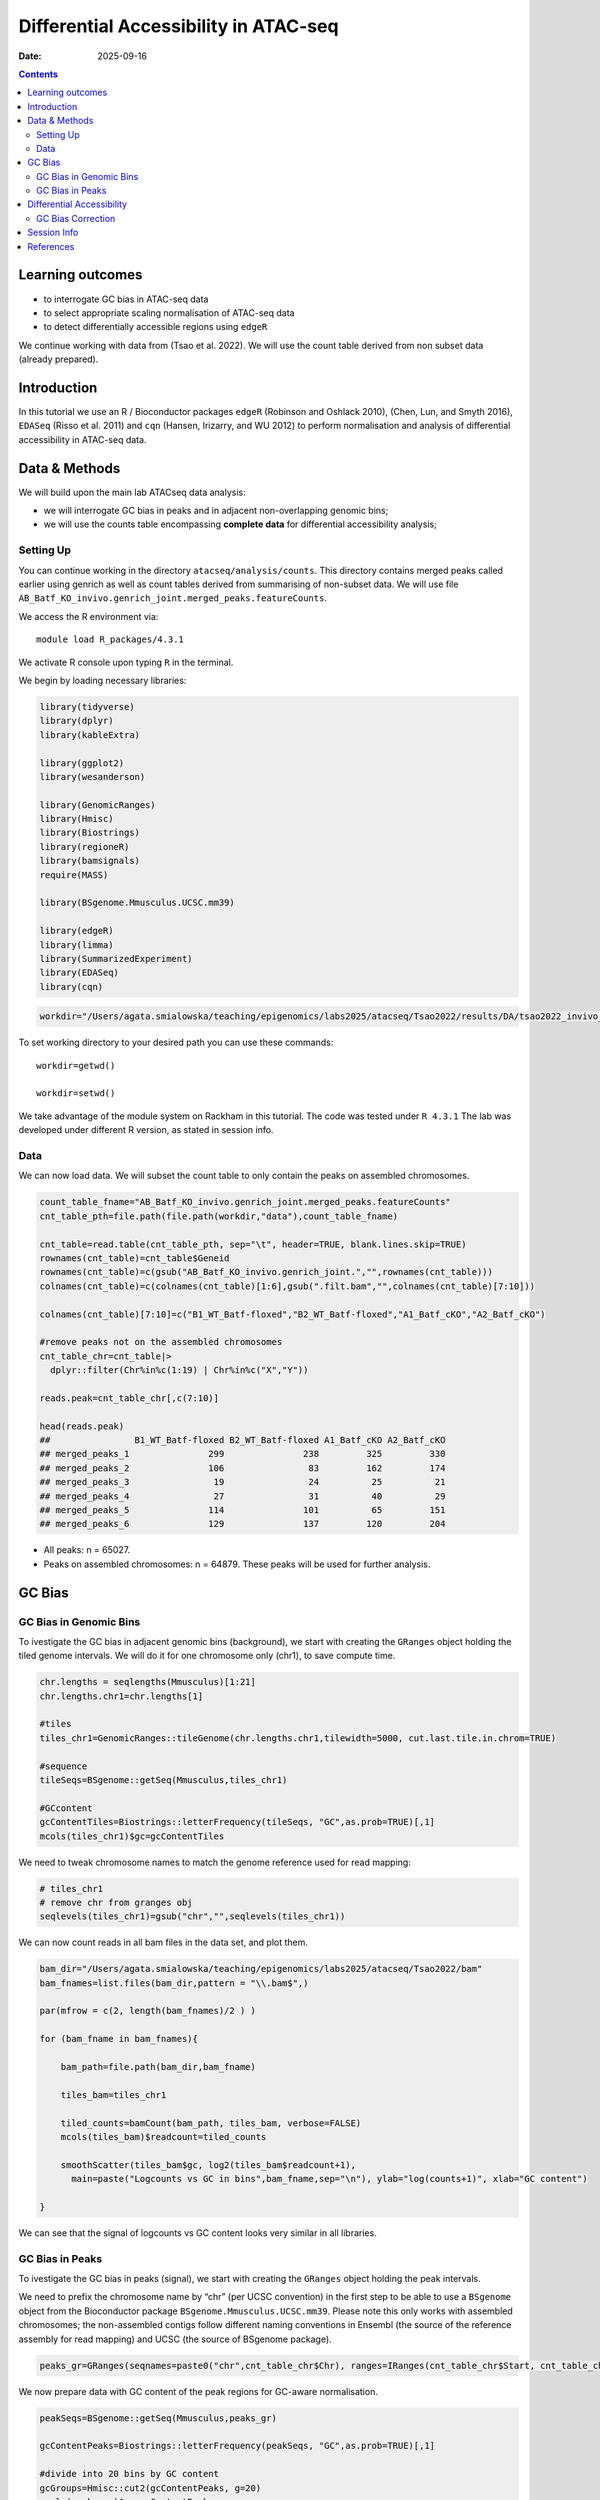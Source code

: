 ======================================
Differential Accessibility in ATAC-seq
======================================

:Date: 2025-09-16

.. contents::
   :depth: 3
..

Learning outcomes
=================

-  to interrogate GC bias in ATAC-seq data

-  to select appropriate scaling normalisation of ATAC-seq data

-  to detect differentially accessible regions using ``edgeR``

.. Note::

We continue working with data from (Tsao et al. 2022). We will use the
count table derived from non subset data (already prepared).

Introduction
============

In this tutorial we use an R / Bioconductor packages ``edgeR`` (Robinson
and Oshlack 2010), (Chen, Lun, and Smyth 2016), ``EDASeq`` (Risso et al.
2011) and ``cqn`` (Hansen, Irizarry, and WU 2012) to perform
normalisation and analysis of differential accessibility in ATAC-seq
data.

Data & Methods
==============

We will build upon the main lab ATACseq data analysis:

-  we will interrogate GC bias in peaks and in adjacent non-overlapping
   genomic bins;

-  we will use the counts table encompassing **complete data** for
   differential accessibility analysis;

Setting Up
----------

You can continue working in the directory ``atacseq/analysis/counts``.
This directory contains merged peaks called earlier using genrich as
well as count tables derived from summarising of non-subset data. We
will use file
``AB_Batf_KO_invivo.genrich_joint.merged_peaks.featureCounts``.

We access the R environment via:

::

   module load R_packages/4.3.1

We activate R console upon typing ``R`` in the terminal.

We begin by loading necessary libraries:

.. container:: cell

   .. code:: r

      library(tidyverse)
      library(dplyr)
      library(kableExtra)

      library(ggplot2)
      library(wesanderson)

      library(GenomicRanges)
      library(Hmisc)
      library(Biostrings)
      library(regioneR)
      library(bamsignals)
      require(MASS)

      library(BSgenome.Mmusculus.UCSC.mm39)

      library(edgeR)
      library(limma)
      library(SummarizedExperiment)
      library(EDASeq)
      library(cqn)

.. container:: cell

   .. code:: r

      workdir="/Users/agata.smialowska/teaching/epigenomics/labs2025/atacseq/Tsao2022/results/DA/tsao2022_invivo_tutorials"

To set working directory to your desired path you can use these
commands:

::

   workdir=getwd()

   workdir=setwd()

.. Note::

We take advantage of the module system on Rackham in this tutorial. The
code was tested under ``R 4.3.1`` The lab was developed under different
R version, as stated in session info.

Data
----

We can now load data. We will subset the count table to only contain the
peaks on assembled chromosomes.

.. container:: cell

   .. code:: r

      count_table_fname="AB_Batf_KO_invivo.genrich_joint.merged_peaks.featureCounts"
      cnt_table_pth=file.path(file.path(workdir,"data"),count_table_fname)

      cnt_table=read.table(cnt_table_pth, sep="\t", header=TRUE, blank.lines.skip=TRUE)
      rownames(cnt_table)=cnt_table$Geneid
      rownames(cnt_table)=c(gsub("AB_Batf_KO_invivo.genrich_joint.","",rownames(cnt_table)))
      colnames(cnt_table)=c(colnames(cnt_table)[1:6],gsub(".filt.bam","",colnames(cnt_table)[7:10]))

      colnames(cnt_table)[7:10]=c("B1_WT_Batf-floxed","B2_WT_Batf-floxed","A1_Batf_cKO","A2_Batf_cKO")

      #remove peaks not on the assembled chromosomes
      cnt_table_chr=cnt_table|>
        dplyr::filter(Chr%in%c(1:19) | Chr%in%c("X","Y"))

      reads.peak=cnt_table_chr[,c(7:10)]

      head(reads.peak)
      ##                B1_WT_Batf-floxed B2_WT_Batf-floxed A1_Batf_cKO A2_Batf_cKO
      ## merged_peaks_1               299               238         325         330
      ## merged_peaks_2               106                83         162         174
      ## merged_peaks_3                19                24          25          21
      ## merged_peaks_4                27                31          40          29
      ## merged_peaks_5               114               101          65         151
      ## merged_peaks_6               129               137         120         204

-  All peaks: n = 65027.

-  Peaks on assembled chromosomes: n = 64879. These peaks will be used
   for further analysis.

GC Bias
=======

GC Bias in Genomic Bins
-----------------------

To ivestigate the GC bias in adjacent genomic bins (background), we
start with creating the ``GRanges`` object holding the tiled genome
intervals. We will do it for one chromosome only (chr1), to save compute
time.

.. container:: cell

   .. code:: r

      chr.lengths = seqlengths(Mmusculus)[1:21]
      chr.lengths.chr1=chr.lengths[1]

      #tiles
      tiles_chr1=GenomicRanges::tileGenome(chr.lengths.chr1,tilewidth=5000, cut.last.tile.in.chrom=TRUE)

      #sequence
      tileSeqs=BSgenome::getSeq(Mmusculus,tiles_chr1)

      #GCcontent
      gcContentTiles=Biostrings::letterFrequency(tileSeqs, "GC",as.prob=TRUE)[,1]
      mcols(tiles_chr1)$gc=gcContentTiles

We need to tweak chromosome names to match the genome reference used for
read mapping:

.. container:: cell

   .. code:: r

      # tiles_chr1
      # remove chr from granges obj
      seqlevels(tiles_chr1)=gsub("chr","",seqlevels(tiles_chr1))

We can now count reads in all bam files in the data set, and plot them.

.. container:: cell

   .. code:: r

      bam_dir="/Users/agata.smialowska/teaching/epigenomics/labs2025/atacseq/Tsao2022/bam"
      bam_fnames=list.files(bam_dir,pattern = "\\.bam$",)

      par(mfrow = c(2, length(bam_fnames)/2 ) )

      for (bam_fname in bam_fnames){

          bam_path=file.path(bam_dir,bam_fname)

          tiles_bam=tiles_chr1

          tiled_counts=bamCount(bam_path, tiles_bam, verbose=FALSE)
          mcols(tiles_bam)$readcount=tiled_counts

          smoothScatter(tiles_bam$gc, log2(tiles_bam$readcount+1), 
            main=paste("Logcounts vs GC in bins",bam_fname,sep="\n"), ylab="log(counts+1)", xlab="GC content")

      }


.. image:: figures/DA/unnamed-chunk-7-1.png
          :width: 600px



We can see that the signal of logcounts vs GC content looks very similar
in all libraries.

GC Bias in Peaks
----------------

To ivestigate the GC bias in peaks (signal), we start with creating the
``GRanges`` object holding the peak intervals.

We need to prefix the chromosome name by “chr” (per UCSC convention) in
the first step to be able to use a ``BSgenome`` object from the
Bioconductor package ``BSgenome.Mmusculus.UCSC.mm39``. Please note this
only works with assembled chromosomes; the non-assembled contigs follow
different naming conventions in Ensembl (the source of the reference
assembly for read mapping) and UCSC (the source of BSgenome package).

.. container:: cell

   .. code:: r

      peaks_gr=GRanges(seqnames=paste0("chr",cnt_table_chr$Chr), ranges=IRanges(cnt_table_chr$Start, cnt_table_chr$End), strand="*", mcols=data.frame(peakID=rownames(cnt_table_chr)))

We now prepare data with GC content of the peak regions for GC-aware
normalisation.

.. container:: cell

   .. code:: r

      peakSeqs=BSgenome::getSeq(Mmusculus,peaks_gr)

      gcContentPeaks=Biostrings::letterFrequency(peakSeqs, "GC",as.prob=TRUE)[,1]

      #divide into 20 bins by GC content
      gcGroups=Hmisc::cut2(gcContentPeaks, g=20)
      mcols(peaks_gr)$gc=gcContentPeaks
      mcols(peaks_gr)$gc_group=gcGroups

      peaks_gr
      ## GRanges object with 64879 ranges and 3 metadata columns:
      ##           seqnames            ranges strand |       mcols.peakID        gc
      ##              <Rle>         <IRanges>  <Rle> |        <character> <numeric>
      ##       [1]     chr1   3050939-3052959      * |     merged_peaks_1  0.392875
      ##       [2]     chr1   3053048-3054634      * |     merged_peaks_2  0.379962
      ##       [3]     chr1   3054861-3055532      * |     merged_peaks_3  0.345238
      ##       [4]     chr1   3057260-3057785      * |     merged_peaks_4  0.376426
      ##       [5]     chr1   3059375-3061360      * |     merged_peaks_5  0.402316
      ##       ...      ...               ...    ... .                ...       ...
      ##   [64875]     chrY 90814281-90815165      * | merged_peaks_64875  0.505085
      ##   [64876]     chrY 90815739-90816707      * | merged_peaks_64876  0.430341
      ##   [64877]     chrY 90818033-90819321      * | merged_peaks_64877  0.493406
      ##   [64878]     chrY 90819900-90820364      * | merged_peaks_64878  0.369892
      ##   [64879]     chrY 90821996-90824312      * | merged_peaks_64879  0.469141
      ##                gc_group
      ##                <factor>
      ##       [1] [0.234,0.396)
      ##       [2] [0.234,0.396)
      ##       [3] [0.234,0.396)
      ##       [4] [0.234,0.396)
      ##       [5] [0.396,0.417)
      ##       ...           ...
      ##   [64875] [0.505,0.514)
      ##   [64876] [0.417,0.431)
      ##   [64877] [0.487,0.496)
      ##   [64878] [0.234,0.396)
      ##   [64879] [0.461,0.470)
      ##   -------
      ##   seqinfo: 21 sequences from an unspecified genome; no seqlengths

Figure below shows that the accessibility measure of a particular
genomic region is associated with its GC content. In this data set, the
curves are almost identical for all samples, indicating no difference in
GC bias between samples.

However, in some cases the slope and shape of the curves may differ
between samples, which indicates that GC content effects are
sample–specific and can therefore bias between–sample comparisons.

We start by creating a data frame with gc contents and read count in
each peak in each sample as well as perform ``lowess`` regression to fit
the trend:

.. container:: cell

   .. code:: r

      lowListGC = list()
      for(kk in 1:ncol(reads.peak)){
        set.seed(kk)
        lowListGC[[kk]] = lowess(x=gcContentPeaks, y=log1p(reads.peak[,kk]), f=1/10)
      }

      names(lowListGC)=colnames(reads.peak)

      dfList = list()
      for(ss in 1:length(lowListGC)){
        oox = order(lowListGC[[ss]]$x)
        dfList[[ss]] = data.frame(x=lowListGC[[ss]]$x[oox], y=lowListGC[[ss]]$y[oox], sample=names(lowListGC)[[ss]])
      }
      dfAll = do.call(rbind, dfList)
      dfAll$sample = factor(dfAll$sample)

We can now plot the relationship of logcounts vs GC content:

.. container:: cell

   .. code:: r

      plotGCHex <- function(gr, counts){
        counts2 <- counts
        df <- as_tibble(cbind(counts2,gc=mcols(gr)$gc))
        df <- gather(df, sample, value, -gc)
        ggplot(data=df, aes(x=gc, y=log(value+1)) ) + 
          ylab("log(count + 1)") + xlab("GC-content") + 
          geom_hex(bins = 50) + theme_bw()
      }

      plot_GC_bias=plotGCHex(peaks_gr, rowMeans(reads.peak)) +
        theme(axis.title = element_text(size=16)) +
        labs(fill="Nr. of peaks") + 
        geom_line(aes(x=x, y=y, group=sample, color=sample), data=dfAll, linewidth=1) +
        scale_color_discrete()



.. image:: figures/DA/unnamed-chunk-12-1.png
          :width: 600px



Differential Accessibility
==========================

We can define experimental groups:

.. container:: cell

   .. code:: r

      groups=factor(c(rep("ctrl",2),rep("KO_Batf",2)))
      groups
      ## [1] ctrl    ctrl    KO_Batf KO_Batf
      ## Levels: ctrl KO_Batf

      design=model.matrix(~groups)
      rownames(design)=colnames(reads.peak)
      design
      ##                   (Intercept) groupsKO_Batf
      ## B1_WT_Batf-floxed           1             0
      ## B2_WT_Batf-floxed           1             0
      ## A1_Batf_cKO                 1             1
      ## A2_Batf_cKO                 1             1
      ## attr(,"assign")
      ## [1] 0 1
      ## attr(,"contrasts")
      ## attr(,"contrasts")$groups
      ## [1] "contr.treatment"

We’ll detect differentially accessible regions using ``edgeR``. As we do
not observe strong effects of GC content on signal neither in peaks nor
in genomic bins, we decided to use the scaling normalisation by trimmed
mean of M-values (TMM) (Robinson and Oshlack 2010).

We start by creating ``DGEList``, the object ``edgeR`` uses to store
data for calculations. Before we start the DA analysis, it’s advisable
to remove peaks with very low counts.

.. container:: cell

   .. code:: r

      reads.dge = DGEList(counts=reads.peak, group=groups)
      keep = filterByExpr(reads.dge)
      reads.dge=reads.dge[keep,,keep.lib.sizes=FALSE]

      summary(keep)
      ##    Mode   FALSE    TRUE 
      ## logical     418   64461

      reads.dge
      ## An object of class "DGEList"
      ## $counts
      ##                B1_WT_Batf-floxed B2_WT_Batf-floxed A1_Batf_cKO A2_Batf_cKO
      ## merged_peaks_1               299               238         325         330
      ## merged_peaks_2               106                83         162         174
      ## merged_peaks_3                19                24          25          21
      ## merged_peaks_4                27                31          40          29
      ## merged_peaks_5               114               101          65         151
      ## 64456 more rows ...
      ## 
      ## $samples
      ##                     group lib.size norm.factors
      ## B1_WT_Batf-floxed    ctrl 43359738            1
      ## B2_WT_Batf-floxed    ctrl 33327965            1
      ## A1_Batf_cKO       KO_Batf 43438468            1
      ## A2_Batf_cKO       KO_Batf 46400831            1

These steps perform the standard ``edgeR`` workflow for differential
analysis:

.. container:: cell

   .. code:: r

      reads.dge.tmm = normLibSizes(reads.dge)

We can inspect sample grouping on multidimensional scaling (MDS) plot
before proceeding:

.. container:: cell

   .. code:: r

      plotMDS(reads.dge.tmm)

.. image:: figures/DA/unnamed-chunk-16-1.png
          :width: 300px


All looks as expected, we can proceed with the differential analysis:

.. container:: cell

   .. code:: r

      reads.dge.tmm = estimateDisp(reads.dge.tmm, design)
      qlf.fit.tmm=glmQLFit(reads.dge.tmm, design, robust=TRUE)
      qlf.ftest.tmm=glmQLFTest(qlf.fit.tmm, coef=2)
      DA_res.qlf.tmm=as.data.frame(topTags(qlf.ftest.tmm, nrow(qlf.ftest.tmm$table)))
      DA_res.qlf.tmm=DA_res.qlf.tmm|>dplyr::mutate(peakID=rownames(DA_res.qlf.tmm))

This results in a table with results of DA analysis:

.. container:: cell

   .. code:: r

      head(DA_res.qlf.tmm)
      ##                        logFC   logCPM        F       PValue          FDR
      ## merged_peaks_28038 -1.610768 6.074221 756.5472 1.722979e-90 1.110650e-85
      ## merged_peaks_51767 -1.508490 6.159745 710.5749 3.363346e-87 1.084023e-82
      ## merged_peaks_2997  -1.517878 5.964106 638.5088 9.578557e-82 2.058145e-77
      ## merged_peaks_1873  -1.157643 6.593339 534.2112 4.151681e-73 6.690538e-69
      ## merged_peaks_36974 -1.141022 6.596217 524.9430 2.716748e-72 3.502486e-68
      ## merged_peaks_40709 -1.638902 5.206780 468.3368 4.081673e-67 4.385146e-63
      ##                                peakID
      ## merged_peaks_28038 merged_peaks_28038
      ## merged_peaks_51767 merged_peaks_51767
      ## merged_peaks_2997   merged_peaks_2997
      ## merged_peaks_1873   merged_peaks_1873
      ## merged_peaks_36974 merged_peaks_36974
      ## merged_peaks_40709 merged_peaks_40709

We should also take a look at the diagnostic plots to verify that they
look as expected.

.. container:: cell

   .. code:: r

      plotMD(qlf.ftest.tmm)


.. image:: figures/DA/unnamed-chunk-19-1.png
          :width: 600px

At this point we can add the peak information from
:doc:`Peak Annotation <./PeakAnnot_tsao2022.fulldata_rtds.12ix2025>` .


If you are still in **the same R session**, you can skip the step below.
If you started a **new R session**, you can read in the table with peak
annotations:

.. container:: cell

   .. code:: r

      peak_annots_pth=file.path(workdir,"objects","Allpeaks_annot.Ensembl.rds")

      peakAnno_df=readRDS(peak_annots_pth)

We can now join the tables with peak annotations and DA results:

.. container:: cell

   .. code:: r

      DA_res_table=DA_res.qlf.tmm |>
        dplyr::left_join(peakAnno_df,by="peakID")|>
        dplyr::select(seqnames,start,end,peakID,logFC,FDR,gc,annotation,geneChr,geneStart,geneEnd,geneStrand,geneId,transcriptId,external_gene_name,distanceToTSS)

.. container:: cell

   .. code:: r

      head(DA_res_table)
      ##   seqnames     start       end             peakID     logFC          FDR
      ## 1       17  66268427  66269247 merged_peaks_28038 -1.610768 1.110650e-85
      ## 2        6 122504236 122505014 merged_peaks_51767 -1.508490 1.084023e-82
      ## 3        1 155076669 155077704  merged_peaks_2997 -1.517878 2.058145e-77
      ## 4        1  95195320  95196614  merged_peaks_1873 -1.157643 6.690538e-69
      ## 5        2 162944874 162945676 merged_peaks_36974 -1.141022 3.502486e-68
      ## 6        3 138125917 138126743 merged_peaks_40709 -1.638902 4.385146e-63
      ##          gc                                                    annotation
      ## 1 0.4360536                                             Distal Intergenic
      ## 2 0.4801027 Intron (ENSMUST00000032210/ENSMUSG00000030116, intron 8 of 8)
      ## 3 0.5009653                                                        3' UTR
      ## 4 0.4617761                                             Distal Intergenic
      ## 5 0.5031133                                             Distal Intergenic
      ## 6 0.4087062     Exon (ENSMUST00000161312/ENSMUSG00000037797, exon 4 of 6)
      ##   geneChr geneStart   geneEnd geneStrand             geneId       transcriptId
      ## 1      17  66261129  66265392          1 ENSMUSG00000139744 ENSMUST00000355127
      ## 2       6 122499458 122505594          1 ENSMUSG00000030116 ENSMUST00000126357
      ## 3       1 155070767 155077993          1 ENSMUSG00000026470 ENSMUST00000194158
      ## 4       1  95183688  95184535          2 ENSMUSG00000099592 ENSMUST00000190584
      ## 5       2 162934819 162934943          1 ENSMUSG00002076785 ENSMUST00020181897
      ## 6       3 138121256 138136653          1 ENSMUSG00000037797 ENSMUST00000013458
      ##   external_gene_name distanceToTSS
      ## 1            Gm65735          7298
      ## 2              Mfap5          4778
      ## 3               Stx6          5902
      ## 4             Gm5264        -10785
      ## 5            Gm56299         10055
      ## 6               Adh4          4661


You can follow with other analyses from :doc:`Downstream Processing <../downstream_tutorials>` .



GC Bias Correction
------------------

When a strong effect of GC content on signal is observed, a GC aware
scaling normalisation can be considered. It is important to perform all
diagnostic plots, however, to verify whether it does not distort the
data in an unexpected manner. One should always be aware that the GC
bias, although technical, may also reflect sample biology, therefore
removing it may lead to signal loss.

We will input the normalised GC content as an offset to ``edgeR``.

.. Note::

Session Info
============

.. container:: cell

   ::

      ## R version 4.4.2 (2024-10-31)
      ## Platform: x86_64-apple-darwin20
      ## Running under: macOS Sonoma 14.5
      ## 
      ## Matrix products: default
      ## BLAS:   /Library/Frameworks/R.framework/Versions/4.4-x86_64/Resources/lib/libRblas.0.dylib 
      ## LAPACK: /Library/Frameworks/R.framework/Versions/4.4-x86_64/Resources/lib/libRlapack.dylib;  LAPACK version 3.12.0
      ## 
      ## locale:
      ## [1] en_US.UTF-8/en_US.UTF-8/en_US.UTF-8/C/en_US.UTF-8/en_GB.UTF-8
      ## 
      ## time zone: Europe/Stockholm
      ## tzcode source: internal
      ## 
      ## attached base packages:
      ## [1] splines   stats4    stats     graphics  grDevices utils     datasets 
      ## [8] methods   base     
      ## 
      ## other attached packages:
      ##  [1] cqn_1.50.0                         quantreg_6.1                      
      ##  [3] SparseM_1.84-2                     preprocessCore_1.66.0             
      ##  [5] nor1mix_1.3-3                      mclust_6.1.1                      
      ##  [7] EDASeq_2.38.0                      ShortRead_1.62.0                  
      ##  [9] GenomicAlignments_1.40.0           Rsamtools_2.20.0                  
      ## [11] BiocParallel_1.38.0                SummarizedExperiment_1.34.0       
      ## [13] Biobase_2.64.0                     MatrixGenerics_1.16.0             
      ## [15] matrixStats_1.5.0                  edgeR_4.2.2                       
      ## [17] limma_3.60.6                       BSgenome.Mmusculus.UCSC.mm39_1.4.3
      ## [19] BSgenome_1.72.0                    rtracklayer_1.64.0                
      ## [21] BiocIO_1.14.0                      MASS_7.3-65                       
      ## [23] bamsignals_1.36.0                  regioneR_1.36.0                   
      ## [25] Biostrings_2.72.1                  XVector_0.44.0                    
      ## [27] Hmisc_5.2-3                        GenomicRanges_1.56.2              
      ## [29] GenomeInfoDb_1.40.1                IRanges_2.38.1                    
      ## [31] S4Vectors_0.42.1                   BiocGenerics_0.50.0               
      ## [33] wesanderson_0.3.7                  kableExtra_1.4.0                  
      ## [35] lubridate_1.9.4                    forcats_1.0.0                     
      ## [37] stringr_1.5.2                      dplyr_1.1.4                       
      ## [39] purrr_1.1.0                        readr_2.1.5                       
      ## [41] tidyr_1.3.1                        tibble_3.3.0                      
      ## [43] ggplot2_3.5.2                      tidyverse_2.0.0                   
      ## [45] bookdown_0.44                      knitr_1.50                        
      ## 
      ## loaded via a namespace (and not attached):
      ##   [1] RColorBrewer_1.1-3      rstudioapi_0.17.1       jsonlite_2.0.0         
      ##   [4] magrittr_2.0.3          GenomicFeatures_1.56.0  farver_2.1.2           
      ##   [7] rmarkdown_2.29          zlibbioc_1.50.0         vctrs_0.6.5            
      ##  [10] memoise_2.0.1           RCurl_1.98-1.17         base64enc_0.1-3        
      ##  [13] progress_1.2.3          htmltools_0.5.8.1       S4Arrays_1.4.1         
      ##  [16] curl_7.0.0              SparseArray_1.4.8       Formula_1.2-5          
      ##  [19] KernSmooth_2.23-26      htmlwidgets_1.6.4       httr2_1.2.1            
      ##  [22] cachem_1.1.0            lifecycle_1.0.4         pkgconfig_2.0.3        
      ##  [25] Matrix_1.7-4            R6_2.6.1                fastmap_1.2.0          
      ##  [28] GenomeInfoDbData_1.2.12 digest_0.6.37           colorspace_2.1-1       
      ##  [31] AnnotationDbi_1.66.0    textshaping_1.0.3       RSQLite_2.4.3          
      ##  [34] hwriter_1.3.2.1         labeling_0.4.3          filelock_1.0.3         
      ##  [37] timechange_0.3.0        httr_1.4.7              abind_1.4-8            
      ##  [40] compiler_4.4.2          bit64_4.6.0-1           withr_3.0.2            
      ##  [43] htmlTable_2.4.3         backports_1.5.0         DBI_1.2.3              
      ##  [46] hexbin_1.28.5           R.utils_2.13.0          biomaRt_2.60.1         
      ##  [49] rappdirs_0.3.3          DelayedArray_0.30.1     rjson_0.2.23           
      ##  [52] tools_4.4.2             foreign_0.8-90          nnet_7.3-20            
      ##  [55] R.oo_1.27.1             glue_1.8.0              restfulr_0.0.16        
      ##  [58] grid_4.4.2              checkmate_2.3.3         cluster_2.1.8.1        
      ##  [61] generics_0.1.4          gtable_0.3.6            tzdb_0.5.0             
      ##  [64] R.methodsS3_1.8.2       data.table_1.17.8       hms_1.1.3              
      ##  [67] xml2_1.4.0              pillar_1.11.0           BiocFileCache_2.12.0   
      ##  [70] lattice_0.22-7          survival_3.8-3          aroma.light_3.34.0     
      ##  [73] bit_4.6.0               deldir_2.0-4            tidyselect_1.2.1       
      ##  [76] locfit_1.5-9.12         gridExtra_2.3           svglite_2.2.1          
      ##  [79] xfun_0.53               statmod_1.5.0           stringi_1.8.7          
      ##  [82] UCSC.utils_1.0.0        yaml_2.3.10             evaluate_1.0.5         
      ##  [85] codetools_0.2-20        interp_1.1-6            cli_3.6.5              
      ##  [88] rpart_4.1.24            systemfonts_1.2.3       Rcpp_1.1.0             
      ##  [91] dbplyr_2.5.0            png_0.1-8               XML_3.99-0.19          
      ##  [94] parallel_4.4.2          MatrixModels_0.5-4      blob_1.2.4             
      ##  [97] prettyunits_1.2.0       latticeExtra_0.6-30     jpeg_0.1-11            
      ## [100] bitops_1.0-9            pwalign_1.0.0           viridisLite_0.4.2      
      ## [103] scales_1.4.0            crayon_1.5.3            rlang_1.1.6            
      ## [106] KEGGREST_1.44.1

References
==========

.. container:: references csl-bib-body hanging-indent
   :name: refs

   .. container:: csl-entry
      :name: ref-Chen2016

      Chen, Yunshun, Aaron T. L. Lun, and Gordon K. Smyth. 2016. “From
      Reads to Genes to Pathways: Differential Expression Analysis of
      RNA-Seq Experiments Using Rsubread and the edgeR Quasi-Likelihood
      Pipeline.” *F1000Research* 5 (August): 1438.
      https://doi.org/10.12688/f1000research.8987.2.

   .. container:: csl-entry
      :name: ref-Hansen2012

      Hansen, K. D., R. A. Irizarry, and Z. WU. 2012. “Removing
      Technical Variability in RNA-Seq Data Using Conditional Quantile
      Normalization.” *Biostatistics* 13 (2): 204–16.
      https://doi.org/10.1093/biostatistics/kxr054.

   .. container:: csl-entry
      :name: ref-Risso2011

      Risso, Davide, Katja Schwartz, Gavin Sherlock, and Sandrine
      Dudoit. 2011. “GC-Content Normalization for RNA-Seq Data.” *BMC
      Bioinformatics* 12 (1). https://doi.org/10.1186/1471-2105-12-480.

   .. container:: csl-entry
      :name: ref-TMM

      Robinson, M. D., and A. Oshlack. 2010. “A scaling normalization
      method for differential expression analysis of RNA-seq data.”
      *Genome Biol* 11 (3): R25.

   .. container:: csl-entry
      :name: ref-Tsao2022

      Tsao, Hsiao-Wei, James Kaminski, Makoto Kurachi, R. Anthony
      Barnitz, Michael A. DiIorio, Martin W. LaFleur, Wataru Ise, et al.
      2022. “Batf-Mediated Epigenetic Control of Effector CD8 + t Cell
      Differentiation.” *Science Immunology* 7 (68).
      https://doi.org/10.1126/sciimmunol.abi4919.

.. |image1| image:: PeakDA_tsao2022.fulldata_rtds.12ix2025_files/figure-rst/unnamed-chunk-6-1.png
   :width: 99.0%
.. |image2| image:: PeakDA_tsao2022.fulldata_rtds.12ix2025_files/figure-rst/unnamed-chunk-7-1.png
   :width: 99.0%
.. |image3| image:: PeakDA_tsao2022.fulldata_rtds.12ix2025_files/figure-rst/unnamed-chunk-12-1.png
   :width: 99.0%
.. |image4| image:: PeakDA_tsao2022.fulldata_rtds.12ix2025_files/figure-rst/unnamed-chunk-16-1.png
   :width: 99.0%
.. |image5| image:: PeakDA_tsao2022.fulldata_rtds.12ix2025_files/figure-rst/unnamed-chunk-19-1.png
   :width: 99.0%
